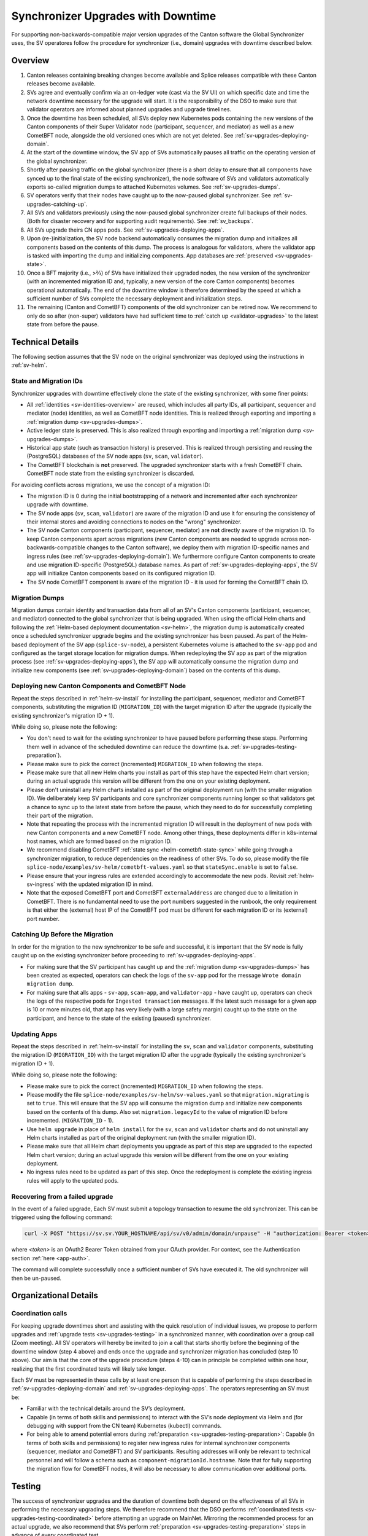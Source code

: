 ..
   Copyright (c) 2024 Digital Asset (Switzerland) GmbH and/or its affiliates. All rights reserved.
..
   SPDX-License-Identifier: Apache-2.0

.. _sv-upgrades:

Synchronizer Upgrades with Downtime
===================================

For supporting non-backwards-compatible major version upgrades of the Canton software the Global Synchronizer uses,
the SV operatores follow the procedure for synchronizer (i.e., domain) upgrades with downtime described below.

.. _sv-upgrades-overview:

Overview
--------

1. Canton releases containing breaking changes become available and Splice releases compatible with these Canton releases become available.
2. SVs agree and eventually confirm via an on-ledger vote (cast via the SV UI) on which specific date and time the network downtime necessary for the upgrade will start. It is the responsibility of the DSO to make sure that validator operators are informed about planned upgrades and upgrade timelines.
3. Once the downtime has been scheduled, all SVs deploy new Kubernetes pods containing the new versions of the Canton components of their Super Validator node (participant, sequencer, and mediator) as well as a new CometBFT node, alongside the old versioned ones which are not yet deleted. See :ref:`sv-upgrades-deploying-domain`.
4. At the start of the downtime window, the SV app of SVs automatically pauses all traffic on the operating version of the global synchronizer.
5. Shortly after pausing traffic on the global synchronizer (there is a short delay to ensure that all components have synced up to the final state of the existing synchronizer), the node software of SVs and validators automatically exports so-called migration dumps to attached Kubernetes volumes. See :ref:`sv-upgrades-dumps`.
6. SV operators verify that their nodes have caught up to the now-paused global synchronizer. See :ref:`sv-upgrades-catching-up`.
7. All SVs and validators previously using the now-paused global synchronizer create full backups of their nodes. (Both for disaster recovery and for supporting audit requirements). See :ref:`sv_backups`.
8. All SVs upgrade theirs CN apps pods. See :ref:`sv-upgrades-deploying-apps`.
9. Upon (re-)initialization, the SV node backend automatically consumes the migration dump and initializes all components based on the contents of this dump. The process is analogous for validators, where the validator app is tasked with importing the dump and initializing components. App databases are :ref:`preserved <sv-upgrades-state>`.
10. Once a BFT majority (i.e., >⅔) of SVs have initialized their upgraded nodes, the new version of the synchronizer (with an incremented migration ID and, typically, a new version of the core Canton components) becomes operational automatically. The end of the downtime window is therefore determined by the speed at which a sufficient number of SVs complete the necessary deployment and initialization steps.
11. The remaining (Canton and CometBFT) components of the old synchronizer can be retired now. We recommend to only do so after (non-super) validators have had sufficient time to :ref:`catch up <validator-upgrades>` to the latest state from before the pause.

Technical Details
-----------------

The following section assumes that the SV node on the original synchronizer was deployed using the instructions in :ref:`sv-helm`.

.. _sv-upgrades-state:

State and Migration IDs
+++++++++++++++++++++++

Synchronizer upgrades with downtime effectively clone the state of the existing synchronizer, with some finer points:

- All :ref:`identities <sv-identities-overview>` are reused, which includes all party IDs, all participant, sequencer and mediator (node) identities, as well as CometBFT node identities.
  This is realized through exporting and importing a :ref:`migration dump <sv-upgrades-dumps>`.
- Active ledger state is preserved.
  This is also realized through exporting and importing a :ref:`migration dump <sv-upgrades-dumps>`.
- Historical app state (such as transaction history) is preserved.
  This is realized through persisting and reusing the (PostgreSQL) databases of the SV node apps (``sv``, ``scan``, ``validator``).
- The CometBFT blockchain is **not** preserved.
  The upgraded synchronizer starts with a fresh CometBFT chain.
  CometBFT node state from the existing synchronizer is discarded.

For avoiding conflicts across migrations, we use the concept of a migration ID:

- The migration ID is 0 during the initial bootstrapping of a network and incremented after each synchronizer upgrade with downtime.
- The SV node apps (``sv``, ``scan``, ``validator``) are aware of the migration ID and use it for ensuring the consistency of their internal stores and avoiding connections to nodes on the "wrong" synchronizer.
- The SV node Canton components (participant, sequencer, mediator) are **not** directly aware of the migration ID.
  To keep Canton components apart across migrations
  (new Canton components are needed to upgrade across non-backwards-compatible changes to the Canton software),
  we deploy them with migration ID-specific names and ingress rules (see :ref:`sv-upgrades-deploying-domain`).
  We furthermore configure Canton components to create and use migration ID-specific (PostgreSQL) database names.
  As part of :ref:`sv-upgrades-deploying-apps`, the SV app will initialize Canton components based on its configured migration ID.
- The SV node CometBFT component is aware of the migration ID - it is used for forming the CometBFT chain ID.

.. _sv-upgrades-dumps:

Migration Dumps
+++++++++++++++

Migration dumps contain identity and transaction data from all of an SV's Canton components
(participant, sequencer, and mediator) connected to the global synchronizer that is being upgraded.
When using the official Helm charts and following the :ref:`Helm-based deployment documentation <sv-helm>`,
the migration dump is automatically created once a scheduled synchronizer upgrade begins and the existing synchronizer has been paused.
As part of the Helm-based deployment of the SV app (``splice-sv-node``),
a persistent Kubernetes volume is attached to the ``sv-app`` pod and configured as the target storage location for migration dumps.
When redeploying the SV app as part of the migration process (see :ref:`sv-upgrades-deploying-apps`),
the SV app will automatically consume the migration dump and initialize new components (see :ref:`sv-upgrades-deploying-domain`)
based on the contents of this dump.

.. _sv-upgrades-deploying-domain:

Deploying new Canton Components and CometBFT Node
+++++++++++++++++++++++++++++++++++++++++++++++++

Repeat the steps described in :ref:`helm-sv-install` for installing the participant, sequencer, mediator and CometBFT components,
substituting the migration ID (``MIGRATION_ID``) with the target migration ID after the upgrade (typically the existing synchronizer's migration ID + 1).

While doing so, please note the following:

* You don't need to wait for the existing synchronizer to have paused before performing these steps.
  Performing them well in advance of the scheduled downtime can reduce the downtime (s.a. :ref:`sv-upgrades-testing-preparation`).
* Please make sure to pick the correct (incremented) ``MIGRATION_ID`` when following the steps.
* Please make sure that all new Helm charts you install as part of this step have the expected Helm chart version; during an actual upgrade this version will be different from the one on your existing deployment.
* Please don't uninstall any Helm charts installed as part of the original deployment run (with the smaller migration ID).
  We deliberately keep SV participants and core synchronizer components running longer so that validators get a chance to sync up to the latest state from before the pause,
  which they need to do for successfully completing their part of the migration.
* Note that repeating the process with the incremented migration ID will result in the deployment of new pods with new Canton components and a new CometBFT node.
  Among other things, these deployments differ in k8s-internal host names, which are formed based on the migration ID.
* We recommend disabling CometBFT :ref:`state sync <helm-cometbft-state-sync>` while going through a synchronizer migration, to reduce dependencies on the readiness of other SVs.
  To do so, please modify the file ``splice-node/examples/sv-helm/cometbft-values.yaml`` so that ``stateSync.enable`` is set to ``false``.
* Please ensure that your ingress rules are extended accordingly to accommodate the new pods.
  Revisit :ref:`helm-sv-ingress` with the updated migration ID in mind.
* Note that the exposed CometBFT port and CometBFT ``externalAddress`` are changed due to a limitation in CometBFT.
  There is no fundamental need to use the port numbers suggested in the runbook, the only requirement is that either the (external) host IP of the CometBFT pod must be different for each migration ID or its (external) port number.

.. _sv-upgrades-catching-up:

Catching Up Before the Migration
++++++++++++++++++++++++++++++++

In order for the migration to the new synchronizer to be safe and successful, it is important that the SV node is fully caught up on the existing synchronizer before proceeding to :ref:`sv-upgrades-deploying-apps`.

* For making sure that the SV participant has caught up and the :ref:`migration dump <sv-upgrades-dumps>` has been created as expected, operators can check the logs of the ``sv-app`` pod for the message ``Wrote domain migration dump``.
* For making sure that alls apps - ``sv-app``, ``scan-app``, and ``validator-app`` - have caught up, operators can check the logs of the respective pods for ``Ingested transaction`` messages.
  If the latest such message for a given app is 10 or more minutes old, that app has very likely (with a large safety margin) caught up to the state on the participant, and hence to the state of the existing (paused) synchronizer.

.. _sv-upgrades-deploying-apps:

Updating Apps
+++++++++++++

Repeat the steps described in :ref:`helm-sv-install` for installing the ``sv``, ``scan`` and ``validator`` components,
substituting the migration ID (``MIGRATION_ID``) with the target migration ID after the upgrade (typically the existing synchronizer's migration ID + 1).

While doing so, please note the following:

* Please make sure to pick the correct (incremented) ``MIGRATION_ID`` when following the steps.
* Please modify the file ``splice-node/examples/sv-helm/sv-values.yaml`` so that ``migration.migrating`` is set to ``true``.
  This will ensure that the SV app will consume the migration dump and initialize new components based on the contents of this dump.
  Also set ``migration.legacyId`` to the value of migration ID before incremented. (``MIGRATION_ID`` - 1).
* Use ``helm upgrade`` in place of ``helm install`` for the ``sv``, ``scan`` and ``validator`` charts
  and do not uninstall any Helm charts installed as part of the original deployment run (with the smaller migration ID).
* Please make sure that all Helm chart deployments you upgrade as part of this step are upgraded to the expected Helm chart version; during an actual upgrade this version will be different from the one on your existing deployment.
* No ingress rules need to be updated as part of this step.
  Once the redeployment is complete the existing ingress rules will apply to the updated pods.

Recovering from a failed upgrade
++++++++++++++++++++++++++++++++

In the event of a failed upgrade, Each SV must submit a topology transaction to resume the old synchronizer. This can be triggered using the following command:

.. code-block:: bash

    curl -X POST "https://sv.sv.YOUR_HOSTNAME/api/sv/v0/admin/domain/unpause" -H "authorization: Bearer <token>"

where `<token>` is an OAuth2 Bearer Token obtained from your OAuth provider. For context, see the Authentication section :ref:`here <app-auth>`.

The command will complete successfully once a sufficient number of SVs have executed it. The old synchronizer will then be un-paused.

.. _sv-upgrades-organization:

Organizational Details
----------------------

.. _sv-upgrades-coordination:

Coordination calls
++++++++++++++++++

For keeping upgrade downtimes short and assisting with the quick resolution of individual issues, we propose to perform upgrades and :ref:`upgrade tests <sv-upgrades-testing>` in a synchronized manner, with coordination over a group call (Zoom meeting). All SV operators will hereby be invited to join a call that starts shortly before the beginning of the downtime window (step 4 above) and ends once the upgrade and synchronizer migration has concluded (step 10 above). Our aim is that the core of the upgrade procedure (steps 4-10) can in principle be completed within one hour, realizing that the first coordinated tests will likely take longer.

Each SV must be represented in these calls by at least one person that is capable of performing the steps described in :ref:`sv-upgrades-deploying-domain` and :ref:`sv-upgrades-deploying-apps`.
The operators representing an SV must be:

- Familiar with the technical details around the SV’s deployment.
- Capable (in terms of both skills and permissions) to interact with the SV’s node deployment via Helm and (for debugging with support from the CN team) Kubernetes (kubectl) commands.
- For being able to amend potential errors during :ref:`preparation <sv-upgrades-testing-preparation>`: Capable (in terms of both skills and permissions) to register new ingress rules for internal synchronizer components (sequencer, mediator and CometBFT) and SV participants. Resulting addresses will only be relevant to technical personnel and will follow a schema such as ``component-migrationId.hostname``. Note that for fully supporting the migration flow for CometBFT nodes, it will also be necessary to allow communication over additional ports.

.. todo:: update this with references to the GSF processes, which are now being used to run these calls

.. _sv-upgrades-testing:

Testing
-------

The success of synchronizer upgrades and the duration of downtime both depend on the effectiveness of all SVs in performing the necessary upgrading steps. We therefore recommend that the DSO performs :ref:`coordinated tests <sv-upgrades-testing-coordinated>`
before attempting an upgrade on MainNet.
Mirroring the recommended process for an actual upgrade,
we also recommend that SVs perform :ref:`preparation <sv-upgrades-testing-preparation>` steps in advance of every coordinated test.

.. CN-team internal steps documented in: cluster/README.md#new-domain-readiness-checks

.. _sv-upgrades-testing-preparation:

Individual Preparation
++++++++++++++++++++++

The following steps can be performed before the downtime window has started
and even before a synchronizer upgrade has been formally scheduled:

1. Ensure that the :ref:`backup and restore <sv_backups>` process for the SV works as expected.
2. Deploy a new version of the CometBFT component as per :ref:`sv-upgrades-deploying-domain`
   (``MIGRATION_ID += 1`` compared to the currently active synchronizer),
   including setting up the ingress for this component.
   Ensure that the pod reports as healthy.
   For checking that the ingress rules are set up correctly, ensure that TCP connections to the new CometBFT port are possible,
   for example by using the ``nc`` command: ``nc -vz <cometbft host> <cometbft port>``.
3. Deploy new versions of the Canton components (participant, sequencer, mediator) as per :ref:`sv-upgrades-deploying-domain`
   (``MIGRATION_ID += 1`` compared to the currently active synchronizer),
   including setting up the ingress for the new sequencer.
   Note that these components are only initialized by the SV app once the synchronizer migration has started.
   Ensure that all pods report as healthy.
   Note that when using ``grpcurl`` to check that the ingress rule for the new sequencer is set up correctly
   (as described in :ref:`helm-sv-ingress`), you will get a ``rpc error: code = Unavailable`` error as the sequencer is not yet initialized
   (and its public gRPC endpoint is therefore not yet available).
   If the rpc error details include a ``delayed connect error: 111`` message,
   this is an indicator that the ingress rule is set up correctly.

We recommend that all SVs perform these steps before a :ref:`coordinated test <sv-upgrades-testing-coordinated>` starts and signal their readiness once they have done so.

.. _sv-upgrades-testing-coordinated:

Coordinated Tests
+++++++++++++++++

Coordinated tests mirror the steps that will later be used for upgrading MainNet (see :ref:`above <sv-upgrades-overview>`).
Specifically, coordinated tests involve:

- Scheduling a :ref:`group call <sv-upgrades-coordination>` covering the planned synchronizer downtime.
- Pausing the global synchronizer via a governance vote.
- Each SV making sure that all of its node's components have caught up to the final state of the existing synchronizer - see :ref:`sv-upgrades-catching-up`.
- Creating full backups of SV nodes after they have fully caught up and the synchronizer has been paused.
- Performing all remaining deployment steps necessary for a successful migration to the new synchronizer.
  If :ref:`sv-upgrades-testing-preparation` was followed, this involves only the steps outlined in :ref:`sv-upgrades-deploying-apps`.
  It is fully supported that SVs perform these deployment steps concurrently after the synchronizer has been paused.
- Each SV verifying that its local state is consistent with the state of the global synchronizer before the pause.
  For example, verifying that their own coin balance is as expected.
- Once all SVs (or a governance threshold of SVs) have completed the migration:
  Collectively verifying that the new synchronizer is healthy and operational.
  Synchronizer health can be inferred from monitoring signals such as timely ``SV Status Reports`` from all SVs.
- Agreeing on a timeline for decommissioning the Canton and CometBFT nodes connected to the original (pre-migration) synchronizer.
- Before we decommission the Canton and CometBFT nodes connected to the original (pre-migration) synchronizer, we should remove ``migration.legacyId`` we have set previously in the file ``splice-node/examples/sv-helm/sv-values.yaml``.

.. CN-team internal checklist in: cluster/README.md#participating-in-a-hard-domain-migration

We recommend to perform at least one coordinated test on TestNet, with the exact same configuration and versions that will be used for the upgrade on MainNet,
before scheduling a MainNet upgrade with downtime.

.. _sv-upgrade-failure-cleanup:

Cleanup in the event of failure
-------------------------------

In rare occasions, where the upgrade is not successful but the apps manage to start ingesting from the new migration id,
the apps' databases might contain data of the failed migration id that should be removed.
To check whether any such data has been stored, you can query all of the apps' databases
(that is: validator, scan and sv apps) with the following query:

.. code-block:: sql

    select *
    from update_history_last_ingested_offsets
    where history_id = (select distinct history_id from update_history_last_ingested_offsets)
      and migration_id = ?;

Replace the migration_id parameter with the migration_id for which the upgrade procedure just failed.

If no rows are returned by the query in any of the apps' databases, that means that nothing was ingested and thus
the app databases do not contain any invalid data.

If a row is returned, that means that data was ingested that should be purged.
The easiest way is to restore the backup that was taken as part of the upgrade process (as per :ref:`sv_backups`)
for the validator, scan and SV apps and drop the databases of the failed migration id for sequencer, mediator and participant.
